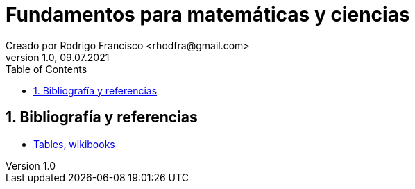 = Fundamentos para matemáticas y ciencias
Creado por Rodrigo Francisco <rhodfra@gmail.com>
Version 1.0, 09.07.2021
:sectnums: 
:toc: 
:toc-placement!:
:imagesdir: ./README.assets/ 
:source-highlighter: pygments
// Iconos para entorno local
ifndef::env-github[:icons: font]

// Iconos para entorno github
ifdef::env-github[]
:caution-caption: :fire:
:important-caption: :exclamation:
:note-caption: :paperclip:
:tip-caption: :bulb:
:warning-caption: :warning:
endif::[]

toc::[]

//(tablas mulipágina, combinación de filas y/o columnas, colores en tablas),
//(posicionamiento de tablas e imágenes utilizando figure, wrapfigure)

== Bibliografía y referencias

* https://en.wikibooks.org/wiki/LaTeX/Tables[Tables, wikibooks]
